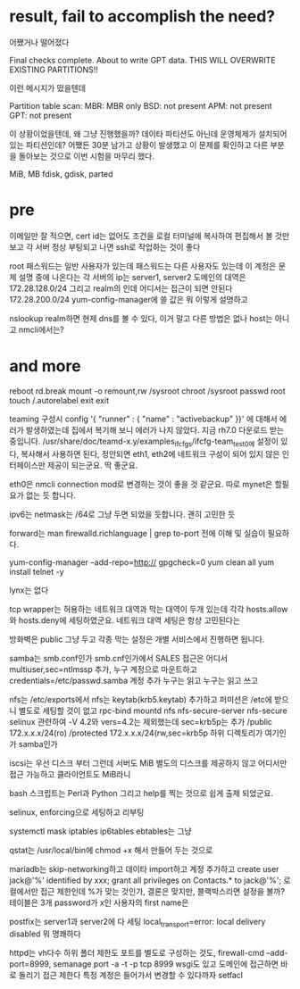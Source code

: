 * result, fail to accomplish the need?

어쨌거나 떨어졌다

Final checks complete. About to write GPT data. THIS WILL OVERWRITE EXISTING
PARTITIONS!!

이런 메시지가 떴을텐데

Partition table scan:
  MBR: MBR only
  BSD: not present
  APM: not present
  GPT: not present

이 상황이었을텐데, 왜 그냥 진행했을까? 데이타 파티션도 아닌데 운영체제가 설치되어 있는 파티션인데?
어쨌든 30분 남가고 상황이 발생했고 이 문제를 확인하고 다른 부분을 돌아보는 것으로 이번 시험을 마무리 했다.

MiB, MB
fdisk, gdisk, parted

* pre

이메일만 잘 적으면, cert id는 없어도
조건을 로컬 터미널에 복사하여 편집해서 볼 것만 보고
각 서버 정상 부팅되고 나면 ssh로 작업하는 것이 좋다

root 패스워드는
일반 사용자가 있는데 패스워드는
다른 사용자도 있는데 이 계정은 문제 설명 중에 나온다는
각 서버의 ip는 server1, server2
도메인의 대역은 172.28.128.0/24
그리고 realm의 인데 
어디서는 접근이 되면 안된다 172.28.200.0/24
yum-config-manager에 쓸 값은
뭐 이렇게 설명하고

nslookup realm하면 현제 dns를 볼 수 있다, 이거 말고 다른 방법은 없나
host는 아니고 nmcli에서는?

* and more

reboot
rd.break
mount -o remount,rw /sysroot
chroot /sysroot
passwd root
touch /.autorelabel
exit
exit

teaming 구성시 config '{ "runner" : { "name" : "activebackup" }}' 에 대해서 에러가 발생하였는데 집에서 복기해 보니 에러가 나지 않았다. 지금 rh7.0 다운로드 받는 중입니다.
/usr/share/doc/teamd-x.y/examples_ifcfgs/ifcfg-team_test0에 설정이 있다, 복사해서 사용하면 된다, 정안되면
eth1, eth2에 네트워크 구성이 되어 있지 않은 인터페이스만 제공이 되는군요. 딱 좋군요.

eth0은 nmcli connection mod로 변경하는 것이 좋을 것 같군요. 따로 mynet은 할필요가 없는 듯 합니다.

ipv6는 netmask는 /64로 그냥 두면 되었을 듯합니다. 괜히 고민한 듯

forward는 man firewalld.richlanguage | grep to-port 전에 이해 및 실습이 필요하다.

yum-config-manager --add-repo=http://
gpgcheck=0
yum clean all
yum install telnet -y

lynx는 없다

tcp wrapper는 허용하는 네트워크 대역과 막는 대역이 두개 있는데 각각 hosts.allow와 hosts.deny에 세팅하였군요.
네트워크 대역 세팅은 항상 고민된다는

방화벽은 public 그냥 두고 각종 막는 설정은 개별 서비스에서 진행하면 됩니다.

samba는 smb.conf인가 smb.cnf인가에서
SALES
접근은 어디서
multiuser,sec=ntlmssp 추가, 누구 계정으로 마운트하고 credentials=/etc/passwd.samba
계정 추가
누구는 읽고 누구는 읽고 쓰고

nfs는 /etc/exports에서
nfs는 keytab(krb5.keytab) 추가하고 퍼미션은 /etc에 받으니 별도로 세팅할 것이 없고
rpc-bind mountd nfs
nfs-secure-server
nfs-secure
selinux 관련하여 -V 4.2와 vers=4.2는 제외했는데
sec=krb5p는 추가
/public 172.x.x.x/24(ro)
/protected 172.x.x.x/24(rw,sec=krb5p
하위 디렉토리가 여기인가 samba인가

iscsi는 우선 디스크 부터 그런데 서버도 MiB
별도의 디스크를 제공하지 않고
어디서만 접근 가능하고
클라이언트도 MiB라니

bash 스크립트는 Perl과 Python 그리고 help를 찍는 것으로 쉽게 출제 되었군요.

selinux, enforcing으로 세팅하고 리부팅

systemctl mask iptables ip6tables ebtables는 그냥

qstat는 /usr/local/bin에 chmod +x 해서 만들어 두는 것으로

mariadb는 skip-networking하고 데이타 import하고 계정 추가하고
create user jack@'%' identified by xxx;
grant all privileges on Contacts.* to jack@'%';
로컬에서만 접근 제한인데 %가 맞는 것인가, 결론은 맞지만, 블랙박스라면
설정을 볼까?
테이블은 3개 password가 x인 사용자의 first name은

postfix는 server1과 server2에 다 세팅
local_transport=error: local delivery disabled
뭐 명쾌하다

httpd는 vh다수
하위 폴더 제한도
포트를 별도로 구성하는 것도, firewall-cmd --add-port=8999, semanage port -a -t -p tcp 8999
wsgi도 있고 도메인에 접근하면 바로 돌리기
접근 제한다
특정 계정은 들어가서 변경할 수 있다까자 setfacl

